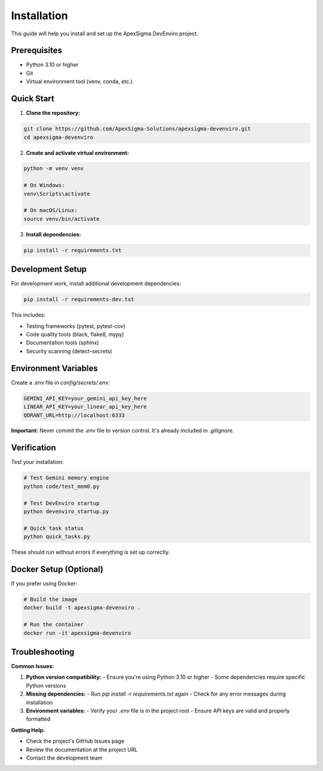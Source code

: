 Installation
============

This guide will help you install and set up the ApexSigma DevEnviro project.

Prerequisites
-------------

- Python 3.10 or higher
- Git
- Virtual environment tool (venv, conda, etc.)

Quick Start
-----------

1. **Clone the repository:**

.. code-block:: bash

   git clone https://github.com/ApexSigma-Solutions/apexsigma-devenviro.git
   cd apexsigma-devenviro

2. **Create and activate virtual environment:**

.. code-block:: bash

   python -m venv venv
   
   # On Windows:
   venv\Scripts\activate
   
   # On macOS/Linux:
   source venv/bin/activate

3. **Install dependencies:**

.. code-block:: bash

   pip install -r requirements.txt

Development Setup
-----------------

For development work, install additional development dependencies:

.. code-block:: bash

   pip install -r requirements-dev.txt

This includes:

- Testing frameworks (pytest, pytest-cov)
- Code quality tools (black, flake8, mypy)
- Documentation tools (sphinx)
- Security scanning (detect-secrets)

Environment Variables
---------------------

Create a `.env` file in `config/secrets/.env`:

.. code-block:: bash

   GEMINI_API_KEY=your_gemini_api_key_here
   LINEAR_API_KEY=your_linear_api_key_here
   QDRANT_URL=http://localhost:6333

**Important:** Never commit the `.env` file to version control. It's already included in `.gitignore`.

Verification
------------

Test your installation:

.. code-block:: bash

   # Test Gemini memory engine
   python code/test_mem0.py
   
   # Test DevEnviro startup
   python devenviro_startup.py
   
   # Quick task status
   python quick_tasks.py

These should run without errors if everything is set up correctly.

Docker Setup (Optional)
------------------------

If you prefer using Docker:

.. code-block:: bash

   # Build the image
   docker build -t apexsigma-devenviro .
   
   # Run the container
   docker run -it apexsigma-devenviro

Troubleshooting
---------------

**Common Issues:**

1. **Python version compatibility:**
   - Ensure you're using Python 3.10 or higher
   - Some dependencies require specific Python versions

2. **Missing dependencies:**
   - Run `pip install -r requirements.txt` again
   - Check for any error messages during installation

3. **Environment variables:**
   - Verify your `.env` file is in the project root
   - Ensure API keys are valid and properly formatted

**Getting Help:**

- Check the project's GitHub Issues page
- Review the documentation at the project URL
- Contact the development team